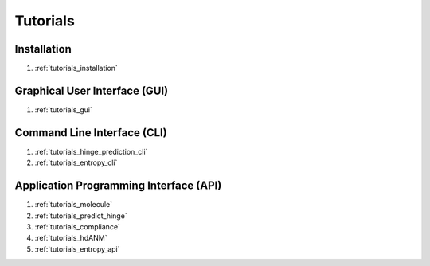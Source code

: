 .. _tutorials_main:


Tutorials
=========

Installation
------------
#. :ref:`tutorials_installation`

Graphical User Interface (GUI)
------------------------------
#. :ref:`tutorials_gui`

Command Line Interface (CLI)
----------------------------
#. :ref:`tutorials_hinge_prediction_cli`
#. :ref:`tutorials_entropy_cli`

Application Programming Interface (API)
---------------------------------------
#. :ref:`tutorials_molecule`
#. :ref:`tutorials_predict_hinge`
#. :ref:`tutorials_compliance`
#. :ref:`tutorials_hdANM`
#. :ref:`tutorials_entropy_api`